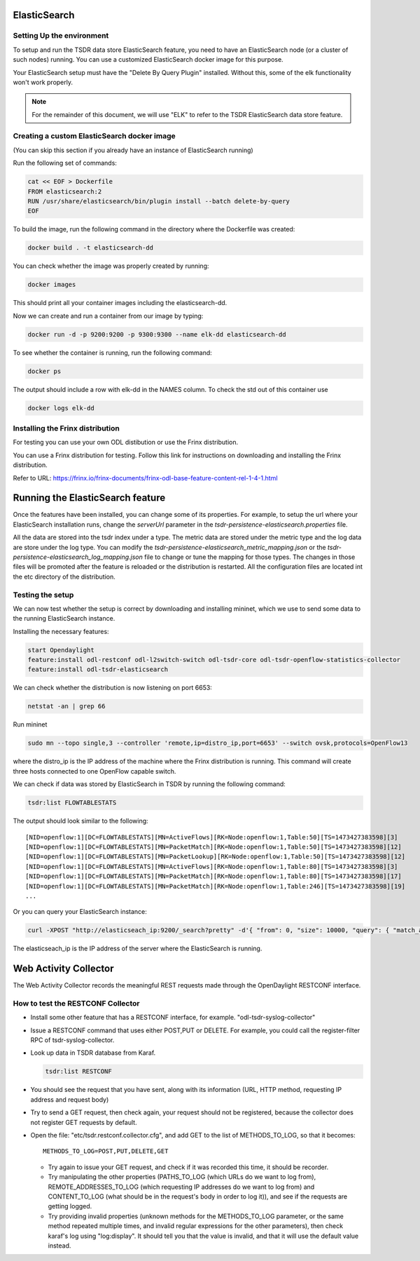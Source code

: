 ElasticSearch
-------------

Setting Up the environment
^^^^^^^^^^^^^^^^^^^^^^^^^^

To setup and run the TSDR data store ElasticSearch feature, you need to have
an ElasticSearch node (or a cluster of such nodes) running. You can use a
customized ElasticSearch docker image for this purpose.

Your ElasticSearch setup must have the "Delete By Query Plugin" installed.
Without this, some of the elk functionality won't work properly.

.. note::

    For the remainder of this document, we will use "ELK" to refer to the
    TSDR ElasticSearch data store feature.

Creating a custom ElasticSearch docker image
^^^^^^^^^^^^^^^^^^^^^^^^^^^^^^^^^^^^^^^^^^^^

(You can skip this section if you already have an instance of ElasticSearch running)

Run the following set of commands:

.. code-block::

    cat << EOF > Dockerfile
    FROM elasticsearch:2
    RUN /usr/share/elasticsearch/bin/plugin install --batch delete-by-query
    EOF

To build the image, run the following command in the directory where the
Dockerfile was created:

.. code-block::

    docker build . -t elasticsearch-dd

You can check whether the image was properly created by running:

.. code-block::

    docker images

This should print all your container images including the elasticsearch-dd.

Now we can create and run a container from our image by typing:

.. code-block:: bash

    docker run -d -p 9200:9200 -p 9300:9300 --name elk-dd elasticsearch-dd

To see whether the container is running, run the following command:

.. code-block:: bash

    docker ps

The output should include a row with elk-dd in the NAMES column.
To check the std out of this container use

.. code-block:: bash

    docker logs elk-dd

Installing the Frinx distribution
^^^^^^^^^^^^^^^^^^^^^^^^^^^^^^^^^

For testing you can use your own ODL distibution or use the Frinx distribution.

You can use a Frinx distribution for testing.
Follow this link for instructions on downloading and installing the Frinx
distribution.

Refer to URL:
https://frinx.io/frinx-documents/frinx-odl-base-feature-content-rel-1-4-1.html

Running the ElasticSearch feature
---------------------------------

Once the features have been installed, you can change some of its properties. For
example, to setup the url where your ElasticSearch installation runs,
change the *serverUrl* parameter in the *tsdr-persistence-elasticsearch.properties* file.

All the data are stored into the tsdr index under a type. The metric data are
stored under the metric type and the log data are store under the log type.
You can modify the *tsdr-persistence-elasticsearch_metric_mapping.json* or the
*tsdr-persistence-elasticsearch_log_mapping.json* file to change or tune the
mapping for those types. The changes in those files will be promoted after
the feature is reloaded or the distribution is restarted.
All the configuration files are located int the etc directory of the distribution.

Testing the setup
^^^^^^^^^^^^^^^^^

We can now test whether the setup is correct by downloading and installing mininet,
which we use to send some data to the running ElasticSearch instance.

Installing the necessary features:

.. code-block:: bash

    start Opendaylight
    feature:install odl-restconf odl-l2switch-switch odl-tsdr-core odl-tsdr-openflow-statistics-collector
    feature:install odl-tsdr-elasticsearch

We can check whether the distribution is now listening on port 6653:

.. code-block:: bash

    netstat -an | grep 66

Run mininet

.. code-block:: bash

    sudo mn --topo single,3 --controller 'remote,ip=distro_ip,port=6653' --switch ovsk,protocols=OpenFlow13

where the distro_ip is the IP address of the machine where the Frinx distribution
is running. This command will create three hosts connected to one OpenFlow capable
switch.

We can check if data was stored by ElasticSearch in TSDR by running the
following command:

.. code-block:: bash

    tsdr:list FLOWTABLESTATS

The output should look similar to the following::

    [NID=openflow:1][DC=FLOWTABLESTATS][MN=ActiveFlows][RK=Node:openflow:1,Table:50][TS=1473427383598][3]
    [NID=openflow:1][DC=FLOWTABLESTATS][MN=PacketMatch][RK=Node:openflow:1,Table:50][TS=1473427383598][12]
    [NID=openflow:1][DC=FLOWTABLESTATS][MN=PacketLookup][RK=Node:openflow:1,Table:50][TS=1473427383598][12]
    [NID=openflow:1][DC=FLOWTABLESTATS][MN=ActiveFlows][RK=Node:openflow:1,Table:80][TS=1473427383598][3]
    [NID=openflow:1][DC=FLOWTABLESTATS][MN=PacketMatch][RK=Node:openflow:1,Table:80][TS=1473427383598][17]
    [NID=openflow:1][DC=FLOWTABLESTATS][MN=PacketMatch][RK=Node:openflow:1,Table:246][TS=1473427383598][19]
    ...

Or you can query your ElasticSearch instance:

.. code-block:: bash

    curl -XPOST "http://elasticseach_ip:9200/_search?pretty" -d'{ "from": 0, "size": 10000, "query": { "match_all": {} } }'

The elasticseach_ip is the IP address of the server where the ElasticSearch is running.


Web Activity Collector
----------------------

The Web Activity Collector records the meaningful REST requests made through the
OpenDaylight RESTCONF interface.


How to test the RESTCONF Collector
^^^^^^^^^^^^^^^^^^^^^^^^^^^^^^^^^^

- Install some other feature that has a RESTCONF interface, for example. "odl-tsdr-syslog-collector"
- Issue a RESTCONF command that uses either POST,PUT or DELETE.
  For example, you could call the register-filter RPC of tsdr-syslog-collector.
- Look up data in TSDR database from Karaf.

  .. code-block:: bash

    tsdr:list RESTCONF

- You should see the request that you have sent, along with its information
  (URL, HTTP method, requesting IP address and request body)
- Try to send a GET request, then check again, your request should not be
  registered, because the collector does not register GET requests by default.
- Open the file: "etc/tsdr.restconf.collector.cfg", and add GET to the list of
  METHODS_TO_LOG, so that it becomes:

  ::

      METHODS_TO_LOG=POST,PUT,DELETE,GET

  - Try again to issue your GET request, and check if it was recorded this time,
    it should be recorder.
  - Try manipulating the other properties (PATHS_TO_LOG (which URLs do we want
    to log from), REMOTE_ADDRESSES_TO_LOG (which requesting IP addresses do we
    want to log from) and CONTENT_TO_LOG (what should be in the request's body
    in order to log it)), and see if the requests are getting logged.
  - Try providing invalid properties (unknown methods for the METHODS_TO_LOG
    parameter, or the same method repeated multiple times, and invalid regular
    expressions for the other parameters), then check karaf's log using
    "log:display". It should tell you that the value is invalid, and that it
    will use the default value instead.
